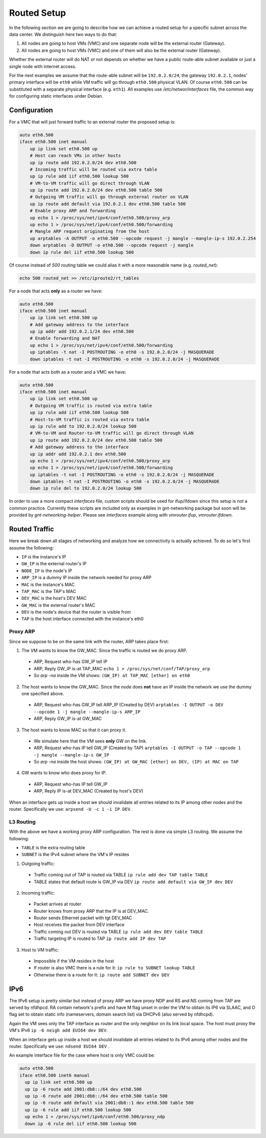 .. _routed:

Routed Setup
------------

In the following section we are going to describe how we can achieve a routed
setup for a specific subnet across the data center. We distinguish here
two ways to do that:

1) All nodes are going to host VMs (VMC) and one separate node will be the
   external router (Gateway).

2) All nodes are going to host VMs (VMC) and one of them will also be the
   external router (Gateway).

Whether the external router will do NAT or not depends on whether we have
a public route-able subnet available or just a single node with internet
access.

For the next examples we assume that the route-able subnet will be
``192.0.2.0/24``, the gateway ``192.0.2.1``, nodes' primary interface will
be ``eth0`` while VM traffic will go through ``eth0.500`` physical VLAN.
Of course ``eth0.500`` can be substituted with a separate physical interface
(e.g. ``eth1``). All examples use `/etc/networ/interfaces` file, the
common way for configuring static interfaces under Debian.

.. _routed-conf:


Configuration
^^^^^^^^^^^^^

For a VMC that will just forward traffic to an external router the proposed
setup is:

.. code-block:: console

  auto eth0.500
  iface eth0.500 inet manual
      up ip link set eth0.500 up
      # Host can reach VMs in other hosts
      up ip route add 192.0.2.0/24 dev eth0.500
      # Incoming traffic will be routed via extra table
      up ip rule add iif eth0.500 lookup 500
      # VM-to-VM traffic will go direct through VLAN
      up ip route add 192.0.2.0/24 dev eth0.500 table 500
      # Outgoing VM traffic will go through external router on VLAN
      up ip route add default via 192.0.2.1 dev eth0.500 table 500
      # Enable proxy ARP and forwarding
      up echo 1 > /proc/sys/net/ipv4/conf/eth0.500/proxy_arp
      up echo 1 > /proc/sys/net/ipv4/conf/eth0.500/forwarding
      # Mangle ARP request originating from the host
      up arptables -A OUTPUT -o eth0.500 --opcode request -j mangle --mangle-ip-s 192.0.2.254
      down arptables -D OUTPUT -o eth0.500 --opcode request -j mangle
      down ip rule del iif eth0.500 lookup 500


Of course instead of `500` routing table we could alias it with a more
reasonable name (e.g. `routed_net`):

.. code-block:: console

  echo 500 routed_net >> /etc/iproute2/rt_tables

For a node that acts **only** as a router we have:

.. code-block:: console

  auto eth0.500
  iface eth0.500 inet manual
      up ip link set eth0.500 up
      # Add gateway address to the interface
      up ip addr add 192.0.2.1/24 dev eth0.500
      # Enable forwarding and NAT
      up echo 1 > /proc/sys/net/ipv4/conf/eth0.500/forwarding
      up iptables -t nat -I POSTROUTING -o eth0 -s 192.0.2.0/24 -j MASQUERADE
      down iptables -t nat -I POSTROUTING -o eth0 -s 192.0.2.0/24 -j MASQUERADE


For a node that acts both as a router and a VMC we have:

.. code-block:: console

  auto eth0.500
  iface eth0.500 inet manual
      up ip link set eth0.500 up
      # Outgoing VM traffic is routed via extra table
      up ip rule add iif eth0.500 lookup 500
      # Host-to-VM traffic is routed via extra table
      up ip rule add to 192.0.2.0/24 lookup 500
      # VM-to-VM and Router-to-VM traffic will go direct through VLAN
      up ip route add 192.0.2.0/24 dev eth0.500 table 500
      # Add gateway address to the interface
      up ip addr add 192.0.2.1 dev eth0.500
      up echo 1 > /proc/sys/net/ipv4/conf/eth0.500/proxy_arp
      up echo 1 > /proc/sys/net/ipv4/conf/eth0.500/forwarding
      up iptables -t nat -I POSTROUTING -o eth0 -s 192.0.2.0/24 -j MASQUERADE
      down iptables -t nat -I POSTROUTING -o eth0 -s 192.0.2.0/24 -j MASQUERADE
      down ip rule del to 192.0.2.0/24 lookup 500


In order to use a more compact `interfaces` file, custom scripts should be
used for ifup/ifdown since this setup is not a common practice.  Currently
these scripts are included only as examples in gnt-networking package but soon
will be provided by `gnt-networking-helper`. Please see `interfaces` example along
with `vmrouter.ifup`, `vmrouter.ifdown`.

.. _routed-traffic:

Routed Traffic
^^^^^^^^^^^^^^

Here we break down all stages of networking and analyze how we connectivity
is actually achieved. To do so let's first assume the following:

* ``IP`` is the instance's IP
* ``GW_IP`` is the external router's IP
* ``NODE_IP`` is the node's IP
* ``ARP_IP`` is a dummy IP inside the network needed for proxy ARP

* ``MAC`` is the instance's MAC
* ``TAP_MAC`` is the TAP's MAC
* ``DEV_MAC`` is the host's DEV MAC
* ``GW_MAC`` is the external router's MAC

* ``DEV`` is the node's device that the router is visible from
* ``TAP`` is the host interface connected with the instance's eth0


Proxy ARP
"""""""""

Since we suppose to be on the same link with the router, ARP takes place first:

1) The VM wants to know the GW_MAC. Since the traffic is routed we do proxy ARP.

 - ARP, Request who-has GW_IP tell IP
 - ARP, Reply GW_IP is-at TAP_MAC ``echo 1 > /proc/sys/net/conf/TAP/proxy_arp``
 - So `arp -na` inside the VM shows: ``(GW_IP) at TAP_MAC [ether] on eth0``

2) The host wants to know the GW_MAC. Since the node does **not** have an IP
   inside the network we use the dummy one specified above.

 - ARP, Request who-has GW_IP tell ARP_IP (Created by DEV)
   ``arptables -I OUTPUT -o DEV --opcode 1 -j mangle --mangle-ip-s ARP_IP``
 - ARP, Reply GW_IP is-at GW_MAC

3) The host wants to know MAC so that it can proxy it.

 - We simulate here that the VM sees **only** GW on the link.
 - ARP, Request who-has IP tell GW_IP (Created by TAP)
   ``arptables -I OUTPUT -o TAP --opcode 1 -j mangle --mangle-ip-s GW_IP``
 - So `arp -na` inside the host shows:
   ``(GW_IP) at GW_MAC [ether] on DEV, (IP) at MAC on TAP``

4) GW wants to know who does proxy for IP.

 - ARP, Request who-has IP tell GW_IP
 - ARP, Reply IP is-at DEV_MAC (Created by host's DEV)

When an interface gets up inside a host we should invalidate all entries
related to its IP among other nodes and the router. Specifically we use:
``arpsend -U -c 1 -i IP DEV``.


L3 Routing
""""""""""

With the above we have a working proxy ARP configuration. The rest is done
via simple L3 routing. We assume the following:

* ``TABLE`` is the extra routing table
* ``SUBNET`` is the IPv4 subnet where the VM's IP resides

1) Outgoing traffic:

 - Traffic coming out of TAP is routed via TABLE
   ``ip rule add dev TAP table TABLE``
 - TABLE states that default route is GW_IP via DEV
   ``ip route add default via GW_IP dev DEV``

2) Incoming traffic:

 - Packet arrives at router
 - Router knows from proxy ARP that the IP is at DEV_MAC.
 - Router sends Ethernet packet with tgt DEV_MAC
 - Host receives the packet from DEV interface
 - Traffic coming out DEV is routed via TABLE
   ``ip rule add dev DEV table TABLE``
 - Traffic targeting IP is routed to TAP
   ``ip route add IP dev TAP``

3) Host to VM traffic:

 - Impossible if the VM resides in the host
 - If router is also VMC there is a rule for it: ``ip rule to SUBNET lookup TABLE``
 - Otherwise there is a route for it: ``ip route add SUBNET dev DEV``

IPv6
^^^^

The IPv6 setup is pretty similar but instead of proxy ARP we have proxy NDP
and RS and NS coming from TAP are served by nfdhpcd. RA contain network's
prefix and have M flag unset in order the VM to obtain its IP6 via SLAAC, and
O flag set to obtain static info (nameservers, domain search list) via DHCPv6
(also served by nfdhcpd).

Again the VM sees only the TAP interface as router and the only neighbor on its
link local space. The host must proxy the VM's IPv6
``ip -6 neigh add EUI64 dev DEV``.

When an interface gets up inside a host we should invalidate all entries
related to its IPv6 among other nodes and the router. Specifically we use:
``ndsend EUI64 DEV`` .

An example interface file for the case where host is only VMC could be:

.. code-block:: console

  auto eth0.500
  iface eth0.500 inet6 manual
    up ip link set eth0.500 up
    up ip -6 route add 2001:db8::/64 dev eth0.500
    up ip -6 route add 2001:db8::/64 dev eth0.500 table 500
    up ip -6 route add default via 2001:db8::1 dev eth0.500 table 500
    up ip -6 rule add iif eth0.500 lookup 500
    up echo 1 > /proc/sys/net/ipv6/conf/eth0.500/proxy_ndp
    down ip -6 rule del iif eth0.500 lookup 500

